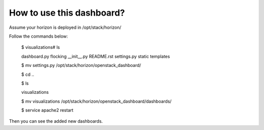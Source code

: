 How to use this dashboard?
==========================

Assume your horizon is deployed in /opt/stack/horizon/

Follow the commands below:


    $ visualizations# ls

    dashboard.py  flocking  __init__.py  README.rst  settings.py  static  templates

    $ mv settings.py /opt/stack/horizon/openstack_dashboard/

    $ cd ..

    $ ls

    visualizations

    $ mv visualizations /opt/stack/horizon/openstack_dashboard/dashboards/

    $ service apache2 restart


Then you can see the added new dashboards.
